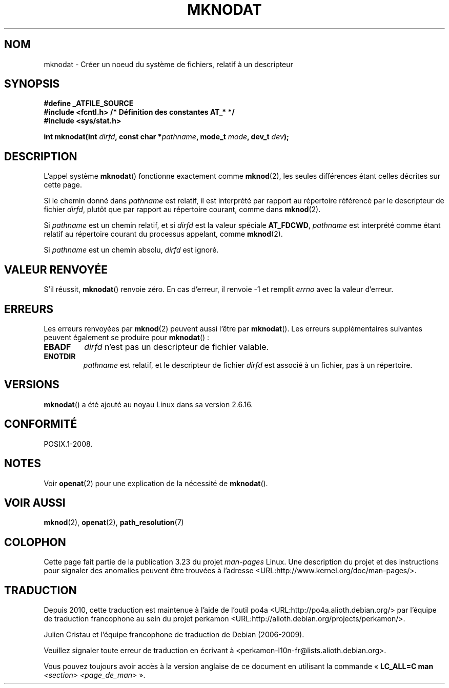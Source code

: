 .\" Hey Emacs! This file is -*- nroff -*- source.
.\"
.\" This manpage is Copyright (C) 2006, Michael Kerrisk
.\"
.\" Permission is granted to make and distribute verbatim copies of this
.\" manual provided the copyright notice and this permission notice are
.\" preserved on all copies.
.\"
.\" Permission is granted to copy and distribute modified versions of this
.\" manual under the conditions for verbatim copying, provided that the
.\" entire resulting derived work is distributed under the terms of a
.\" permission notice identical to this one.
.\"
.\" Since the Linux kernel and libraries are constantly changing, this
.\" manual page may be incorrect or out-of-date.  The author(s) assume no
.\" responsibility for errors or omissions, or for damages resulting from
.\" the use of the information contained herein.  The author(s) may not
.\" have taken the same level of care in the production of this manual,
.\" which is licensed free of charge, as they might when working
.\" professionally.
.\"
.\" Formatted or processed versions of this manual, if unaccompanied by
.\" the source, must acknowledge the copyright and authors of this work.
.\"
.\"
.\"*******************************************************************
.\"
.\" This file was generated with po4a. Translate the source file.
.\"
.\"*******************************************************************
.TH MKNODAT 2 "21 août 2008" Linux "Manuel du programmeur Linux"
.SH NOM
mknodat \- Créer un noeud du système de fichiers, relatif à un descripteur
.SH SYNOPSIS
.nf
\fB#define _ATFILE_SOURCE\fP
\fB#include <fcntl.h> /* Définition des constantes AT_* */\fP
\fB#include <sys/stat.h>\fP
.sp
\fBint mknodat(int \fP\fIdirfd\fP\fB, const char *\fP\fIpathname\fP\fB, mode_t \fP\fImode\fP\fB, dev_t \fP\fIdev\fP\fB);\fP
.fi
.SH DESCRIPTION
L'appel système \fBmknodat\fP() fonctionne exactement comme \fBmknod\fP(2), les
seules différences étant celles décrites sur cette page.

Si le chemin donné dans \fIpathname\fP est relatif, il est interprété par
rapport au répertoire référencé par le descripteur de fichier \fIdirfd\fP,
plutôt que par rapport au répertoire courant, comme dans \fBmknod\fP(2).

Si \fIpathname\fP est un chemin relatif, et si \fIdirfd\fP est la valeur spéciale
\fBAT_FDCWD\fP, \fIpathname\fP est interprété comme étant relatif au répertoire
courant du processus appelant, comme \fBmknod\fP(2).

Si \fIpathname\fP est un chemin absolu, \fIdirfd\fP est ignoré.
.SH "VALEUR RENVOYÉE"
S'il réussit, \fBmknodat\fP() renvoie zéro. En cas d'erreur, il renvoie \-1 et
remplit \fIerrno\fP avec la valeur d'erreur.
.SH ERREURS
Les erreurs renvoyées par \fBmknod\fP(2) peuvent aussi l'être par
\fBmknodat\fP(). Les erreurs supplémentaires suivantes peuvent également se
produire pour \fBmknodat\fP()\ :
.TP 
\fBEBADF\fP
\fIdirfd\fP n'est pas un descripteur de fichier valable.
.TP 
\fBENOTDIR\fP
\fIpathname\fP est relatif, et le descripteur de fichier \fIdirfd\fP est associé à
un fichier, pas à un répertoire.
.SH VERSIONS
\fBmknodat\fP() a été ajouté au noyau Linux dans sa version 2.6.16.
.SH CONFORMITÉ
POSIX.1\-2008.
.SH NOTES
Voir \fBopenat\fP(2) pour une explication de la nécessité de \fBmknodat\fP().
.SH "VOIR AUSSI"
\fBmknod\fP(2), \fBopenat\fP(2), \fBpath_resolution\fP(7)
.SH COLOPHON
Cette page fait partie de la publication 3.23 du projet \fIman\-pages\fP
Linux. Une description du projet et des instructions pour signaler des
anomalies peuvent être trouvées à l'adresse
<URL:http://www.kernel.org/doc/man\-pages/>.
.SH TRADUCTION
Depuis 2010, cette traduction est maintenue à l'aide de l'outil
po4a <URL:http://po4a.alioth.debian.org/> par l'équipe de
traduction francophone au sein du projet perkamon
<URL:http://alioth.debian.org/projects/perkamon/>.
.PP
Julien Cristau et l'équipe francophone de traduction de Debian\ (2006-2009).
.PP
Veuillez signaler toute erreur de traduction en écrivant à
<perkamon\-l10n\-fr@lists.alioth.debian.org>.
.PP
Vous pouvez toujours avoir accès à la version anglaise de ce document en
utilisant la commande
«\ \fBLC_ALL=C\ man\fR \fI<section>\fR\ \fI<page_de_man>\fR\ ».
